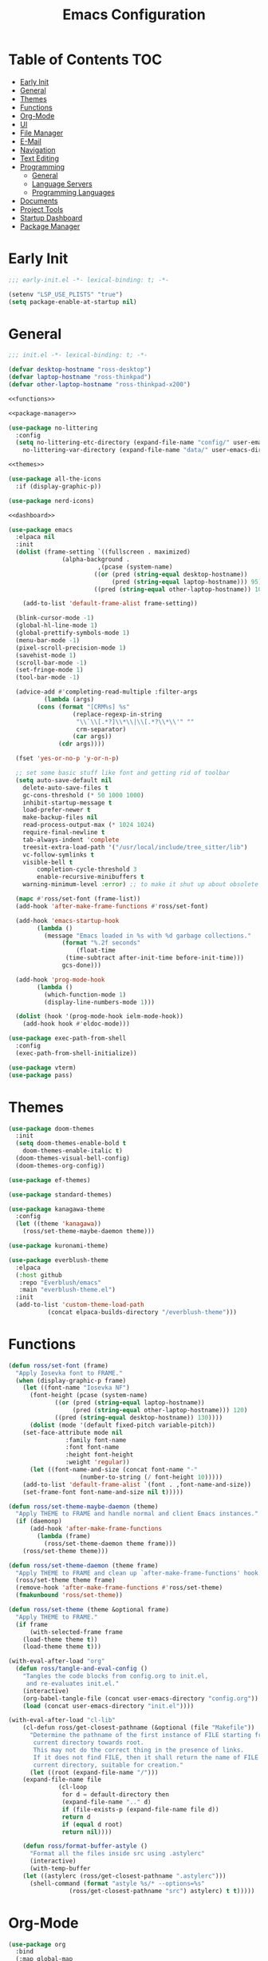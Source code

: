 #+title: Emacs Configuration
#+PROPERTY: header-args :tangle ./init.el

* Table of Contents :TOC:
- [[#early-init][Early Init]]
- [[#general][General]]
- [[#themes][Themes]]
- [[#functions][Functions]]
- [[#org-mode][Org-Mode]]
- [[#ui][UI]]
- [[#file-manager][File Manager]]
- [[#e-mail][E-Mail]]
- [[#navigation][Navigation]]
- [[#text-editing][Text Editing]]
- [[#programming][Programming]]
  - [[#general-1][General]]
  - [[#language-servers][Language Servers]]
  - [[#programming-languages][Programming Languages]]
- [[#documents][Documents]]
- [[#project-tools][Project Tools]]
- [[#startup-dashboard][Startup Dashboard]]
- [[#package-manager][Package Manager]]

* Early Init
#+BEGIN_SRC emacs-lisp :tangle ./early-init.el
;;; early-init.el -*- lexical-binding: t; -*-

(setenv "LSP_USE_PLISTS" "true")
(setq package-enable-at-startup nil)
#+END_SRC

* General
#+BEGIN_SRC emacs-lisp :noweb strip-export
;;; init.el -*- lexical-binding: t; -*-

(defvar desktop-hostname "ross-desktop")
(defvar laptop-hostname "ross-thinkpad")
(defvar other-laptop-hostname "ross-thinkpad-x200")

<<functions>>

<<package-manager>>

(use-package no-littering
  :config
  (setq no-littering-etc-directory (expand-file-name "config/" user-emacs-directory)
	no-littering-var-directory (expand-file-name "data/" user-emacs-directory)))

<<themes>>

(use-package all-the-icons
  :if (display-graphic-p))

(use-package nerd-icons)

<<dashboard>>

(use-package emacs
  :elpaca nil
  :init
  (dolist (frame-setting `((fullscreen . maximized)
			   (alpha-background .
					     ,(pcase (system-name)
						((or (pred (string-equal desktop-hostname))
						     (pred (string-equal laptop-hostname))) 95)
						((pred (string-equal other-laptop-hostname)) 100)))))
    
    (add-to-list 'default-frame-alist frame-setting))
  
  (blink-cursor-mode -1)
  (global-hl-line-mode 1)
  (global-prettify-symbols-mode 1)
  (menu-bar-mode -1)
  (pixel-scroll-precision-mode 1)
  (savehist-mode 1)
  (scroll-bar-mode -1)
  (set-fringe-mode 1)
  (tool-bar-mode -1)
  
  (advice-add #'completing-read-multiple :filter-args
	      (lambda (args)
		(cons (format "[CRM%s] %s"
			      (replace-regexp-in-string
			       "\\`\\[.*?]\\*\\|\\[.*?\\*\\'" ""
			       crm-separator)
			      (car args))
		      (cdr args))))

  (fset 'yes-or-no-p 'y-or-n-p)
  
  ;; set some basic stuff like font and getting rid of toolbar
  (setq auto-save-default nil
	delete-auto-save-files t
	gc-cons-threshold (* 50 1000 1000)
	inhibit-startup-message t
	load-prefer-newer t
	make-backup-files nil
	read-process-output-max (* 1024 1024)
	require-final-newline t
	tab-always-indent 'complete
	treesit-extra-load-path '("/usr/local/include/tree_sitter/lib")
	vc-follow-symlinks t
	visible-bell t
        completion-cycle-threshold 3
        enable-recursive-minibuffers t
	warning-minimum-level :error) ;; to make it shut up about obsolete functions in packages

  (mapc #'ross/set-font (frame-list))
  (add-hook 'after-make-frame-functions #'ross/set-font)

  (add-hook 'emacs-startup-hook
	    (lambda ()
	      (message "Emacs loaded in %s with %d garbage collections."
		       (format "%.2f seconds"
			       (float-time
				(time-subtract after-init-time before-init-time)))
		       gcs-done)))
  
  (add-hook 'prog-mode-hook
	    (lambda ()
	      (which-function-mode 1)
	      (display-line-numbers-mode 1)))

  (dolist (hook '(prog-mode-hook ielm-mode-hook))
    (add-hook hook #'eldoc-mode)))

(use-package exec-path-from-shell
  :config
  (exec-path-from-shell-initialize))

(use-package vterm)
(use-package pass)
#+END_SRC

* Themes
#+NAME: themes
#+BEGIN_SRC emacs-lisp :tangle no
(use-package doom-themes
  :init
  (setq doom-themes-enable-bold t
	doom-themes-enable-italic t)
  (doom-themes-visual-bell-config)
  (doom-themes-org-config))

(use-package ef-themes)

(use-package standard-themes)

(use-package kanagawa-theme
  :config
  (let ((theme 'kanagawa))
    (ross/set-theme-maybe-daemon theme)))

(use-package kuronami-theme)

(use-package everblush-theme
  :elpaca
  (:host github
   :repo "Everblush/emacs"
   :main "everblush-theme.el")
  :init
  (add-to-list 'custom-theme-load-path
	       (concat elpaca-builds-directory "/everblush-theme")))
#+END_SRC

* Functions
#+NAME: functions
#+BEGIN_SRC emacs-lisp :tangle no
(defun ross/set-font (frame)
  "Apply Iosevka font to FRAME."
  (when (display-graphic-p frame)
    (let ((font-name "Iosevka NF")
	  (font-height (pcase (system-name)
			 ((or (pred (string-equal laptop-hostname))
			      (pred (string-equal other-laptop-hostname))) 120)
			 ((pred (string-equal desktop-hostname)) 130))))
      (dolist (mode '(default fixed-pitch variable-pitch))
	(set-face-attribute mode nil
			    :family font-name
			    :font font-name
			    :height font-height
			    :weight 'regular))
      (let ((font-name-and-size (concat font-name "-"
					(number-to-string (/ font-height 10)))))
	(add-to-list 'default-frame-alist `(font . ,font-name-and-size))
	(set-frame-font font-name-and-size nil t)))))

(defun ross/set-theme-maybe-daemon (theme)
  "Apply THEME to FRAME and handle normal and client Emacs instances."
  (if (daemonp)
      (add-hook 'after-make-frame-functions
		(lambda (frame)
		  (ross/set-theme-daemon theme frame)))
    (ross/set-theme theme)))

(defun ross/set-theme-daemon (theme frame)
  "Apply THEME to FRAME and clean up `after-make-frame-functions' hook."
  (ross/set-theme theme frame)
  (remove-hook 'after-make-frame-functions #'ross/set-theme)
  (fmakunbound 'ross/set-theme))

(defun ross/set-theme (theme &optional frame)
  "Apply THEME to FRAME."
  (if frame
      (with-selected-frame frame
	(load-theme theme t))
    (load-theme theme t)))

(with-eval-after-load "org"
  (defun ross/tangle-and-eval-config ()
    "Tangles the code blocks from config.org to init.el,
     and re-evaluates init.el."
    (interactive)
    (org-babel-tangle-file (concat user-emacs-directory "config.org"))
    (load (concat user-emacs-directory "init.el"))))

(with-eval-after-load "cl-lib"
    (cl-defun ross/get-closest-pathname (&optional (file "Makefile"))
      "Determine the pathname of the first instance of FILE starting from the
       current directory towards root.
       This may not do the correct thing in the presence of links.
       If it does not find FILE, then it shall return the name of FILE in the
       current directory, suitable for creation."
      (let ((root (expand-file-name "/")))
	(expand-file-name file
			  (cl-loop
			   for d = default-directory then
			   (expand-file-name ".." d)
			   if (file-exists-p (expand-file-name file d))
			   return d
			   if (equal d root)
			   return nil))))

    (defun ross/format-buffer-astyle ()
      "Format all the files inside src using .astylerc"
      (interactive)
      (with-temp-buffer
	(let ((astylerc (ross/get-closest-pathname ".astylerc")))
	  (shell-command (format "astyle %s/* --options=%s"
				 (ross/get-closest-pathname "src") astylerc) t t)))))
#+END_SRC

* Org-Mode
#+BEGIN_SRC emacs-lisp
(use-package org
  :bind
  (:map global-map
	("C-h r" . #'ross/tangle-and-eval-config)
	:map org-src-mode-map
	("C-c C-c" . #'org-edit-src-exit))
  :init
  (setq org-src-preserve-indentation t
	org-src-window-setup 'other-window
	org-agenda-files '("~/Documents/org/agenda.org")
	org-directory "~/Documents/org/"
	org-log-done 'time
	org-plantuml-exec-path "/usr/bin/plantuml"
	org-pretty-entities-include-sub-superscripts t
	org-return-follows-link t
	org-startup-with-inline-images t
	org-support-shift-select t))

(use-package toc-org
  :hook ((org-mode . toc-org-mode)))
(use-package org-modern
  :hook ((org-mode . org-modern-mode)))
(use-package org-bullets
  :disabled
  :hook ((org-mode . org-bullets-mode)))
(use-package org-super-agenda
  :hook ((org-mode . org-super-agenda-mode)))
(use-package helm-org-rifle)
(use-package org-recent-headings
  :hook ((org-mode . org-recent-headings-mode)))
(use-package org-sticky-header
  :hook ((org-mode . org-sticky-header-mode)))
(use-package org-bookmark-heading)
(use-package org-roam)
(use-package ox-pandoc)
(use-package org-noter)
(use-package org-gcal)
(use-package org-roam-ui)
(use-package org-ac)
(use-package org-alert)
(use-package org-auto-tangle
  :config
  (org-auto-tangle-mode 1))
(use-package org-tidy
  :config
  (org-tidy-mode 1))
#+END_SRC

* UI
#+BEGIN_SRC emacs-lisp
(use-package doom-modeline
  :init
  (doom-modeline-mode 1)
  (column-number-mode 1)
  (size-indication-mode 1)
  (setq doom-modeline-height 45
	doom-modeline-indent-info t)
  (doom-modeline-def-modeline 'main
    '(bar modals matches buffer-info remote-host buffer-position selection-info)
    '(misc-info minor-modes checker input-method buffer-encoding major-mode process vcs " ")))

(use-package anzu
  :init
  (anzu-mode 1))

(use-package company
  :diminish
  :hook (prog-mode . company-mode))

(use-package company-posframe
  :hook (company-mode . company-posframe-mode))

(use-package vertico
  :config
  (vertico-mode 1)
  (setq completion-in-region-function
	(lambda (&rest args)
	  (apply (if vertico-mode
		     #'consult-completion-in-region
		   #'completion--in-region)
		 args))))

(use-package orderless
  :init
  (setq completion-styles '(orderless basic)
	completion-category-defaults nil
	completion-category-overrides '((file (styles partial-completion)))))

(use-package dabbrev
  :elpaca nil
  :bind
  (("M-/" . dabbrev-completion)
   ("C-M-/" . dabbrev-expand))
  :config
  (add-to-list 'dabbrev-ignored-buffer-regexps "\\` ")
  (dolist (mode '(doc-view-mode pdf-view-mode))
    (add-to-list 'dabbrev-ignored-buffer-modes mode)))

(use-package consult
  :bind
  (:map mode-specific-map
	("M-x" . consult-mode-command)
	("ch" . consult-history)
	("cm" . consult-man)
	("ci" . consult-info)
	:map global-map
	([remap switch-to-buffer] . consult-buffer)
	([remap switch-to-buffer-other-window] . consult-buffer-other-window)
	([remap switch-to-buffer-other-frame] . consult-buffer-other-frame)
	([remap switch-to-buffer-other-tab] . consult-buffer-other-tab)
	([remap bookmark-jump] . consult-bookmark)
	([remap project-switch-to-buffer] . consult-project-buffer)
	([remap help-with-tutorial] . consult-theme)
	([remap Info-search] . consult-info)
	([remap compile-goto-error] . consult-compile-error)
	([remap goto-line] . consult-goto-line)
	([remap imenu] . consult-imenu)
	:map goto-map
	("o" . consult-outline)
	("m" . consult-mark)
	("k" . consult-global-mark)
	("I" . consult-imenu-multi)
	:map search-map
	("d" . consult-find)
	("c" . consult-locate)
	("g" . consult-ripgrep)
	("G" . consult-git-grep)
	("l" . consult-line)
	("L" . consult-line-multi)
	("k" . consult-keep-lines)
	("u" . consult-focus-lines)
	:map isearch-mode-map
	("e" . consult-isearch-history)))

(use-package ibuffer
  :elpaca nil
  :bind
  (:map global-map
	([remap list-buffers] . ibuffer)))

(use-package marginalia
  :init
  (marginalia-mode 1)
  :bind
  (:map minibuffer-local-map
      ("M-A" . marginalia-cycle)))

(use-package popper
  :disabled
  :bind
  (("C-`" . popper-toggle)
   ("M-`" . popper-cycle)
   ("C-M-`" . popper-toggle-type))
  :init
  (setq popper-reference-buffers
      '("^\\*Messages\\*"
	"^\\*Output\\*$"
	"^\\*Async Shell Command\\*"
	"^\\*\\([Hh]elp\\*\\|Apropos\\)"
	"^\\*Warnings"
	"^\\*Backtrace"
	"^\\*CPU-Profiler-Report"
	"^\\*Memory-Profiler-Report"
	"^\\*Process List"
	"^\\*Completions"
	"^\\*Local variables\\*$"
	"^\\*\\(?:[Cc]ompil\\(?:ation\\|e-Log\\)\\|Messages\\)"
	"^\\*\\(?:Wo\\)?Man "
	"^\\*Calc"
	"^\\*info\\*$"
	"^\\*\\(?:v?term\\|e?shell\\)-popup"
	"^\\*Shell Command Output\\*"
	help-mode
	compilation-mode
	occur-mode
	completion-list-mode))
  (popper-mode 1)
  (popper-echo-mode 1))

(use-package popwin
  :config (popwin-mode 1))

(use-package winum
  :config (winum-mode 1))

(use-package command-log-mode)

(use-package counsel)

(use-package helpful
  :bind
  ([remap describe-function] . counsel-describe-function)
  ([remap describe-command] . helpful-command)
  ([remap describe-variable] . counsel-describe-variable)
  ([remap describe-key] . helpful-key)
  :custom
  (counsel-describe-function-function #'helpful-callable)
  (counsel-describe-symbol-function #'helpful-symbol)
  (counsel-describe-variable-function #'helpful-variable))

(use-package embark
  :bind
  (("C-." . embark-act)
   ("C-h B" . embark-bindings))
  :config
  (add-to-list 'display-buffer-alist
	       '("\\'\\*Embark Collect \\(Live\\|Completions\\)\\*"
		 nil
		 (window-parameters (mode-line-format . none)))))

(use-package embark-consult
  :hook
  (embark-collect-mode . consult-preview-at-point-mode))

(use-package wgrep)

(use-package which-key
  :diminish t
  :init
  (which-key-setup-minibuffer)
  (which-key-mode 1))
#+END_SRC

* File Manager
#+BEGIN_SRC emacs-lisp
(use-package nerd-icons-dired)
(use-package dirvish)
(use-package diredfl)
(use-package fd-dired)
(use-package dired-rsync)
(use-package diredfl)
#+END_SRC

* E-Mail
#+BEGIN_SRC emacs-lisp
(use-package mu4e
  :elpaca nil
  :ensure nil
  :after (org)
  :config
  (setq mu4e-maildir "~/Mail"
	mu4e-user-mail-address-list '("redwards64@hotmail.com"
				      "redwards6469@gmail.com")
	mu4e-get-mail-command "mbsync --all"
	mu4e-change-filenames-when-moving t
	mu4e-update-interval 3600))

(use-package org-msg)
(use-package mu4e-alert)
#+END_SRC

* Navigation
#+BEGIN_SRC emacs-lisp
(use-package mwim
  :bind
  (:map global-map
	("C-a" . mwim-beginning-of-code-or-line)
	("C-e" . mwim-end-of-code-or-line)
   :map org-mode-map
        ("C-a" . mwim-beginning-of-code-or-line)
	("C-e" . mwim-end-of-code-or-line)))
#+END_SRC

* Text Editing
#+BEGIN_SRC emacs-lisp
(use-package rainbow-delimiters
  :hook (prog-mode . rainbow-delimiters-mode))

(use-package paredit
  :hook
  ((emacs-lisp-mode . paredit-mode)
   (lisp-mode . paredit-mode)
   (lisp-interaction-mode . paredit-mode)
   (scheme-mode . paredit-mode)))

(use-package smartparens
  :config
  (smartparens-global-mode 1))

(use-package drag-stuff
  :hook ((prog-mode . drag-stuff-mode))
  :bind
  (("M-<up>" . drag-stuff-up)
   ("M-<down>" . drag-stuff-down)))

(use-package format-all
  :commands format-all-mode
  :hook ((prog-mode . format-all-mode)))

(use-package multiple-cursors
  :bind
  (:map global-map
	("C-c ml" . mc/edit-lines)
	("C-c mn" . mc/mark-next-like-this)
	("C-c mp" . mc/mark-previous-like-this)
	("C-c ma" . mc/mark-all-like-this)))

(use-package iedit)
#+END_SRC

* Programming
** General
#+BEGIN_SRC emacs-lisp
(use-package flycheck
  :init
  (global-flycheck-mode 1))

(use-package tree-sitter)
(use-package tree-sitter-langs)
(use-package treesit-auto)

(setq major-mode-remap-alist
      '((bash-mode . bash-ts-mode)
	(c++-mode . c++-ts-mode)
	(c-mode . c-ts-mode)
	(c-or-c++-mode . c-or-c++-ts-mode)
	(css-mode . css-ts-mode)
	(js-mode . js-ts-mode)
	(json-mode . json-ts-mode)
	(python-mode . python-ts-mode)
	(sh-mode . bash-ts-mode)
	(yaml-mode . yaml-ts-mode)))

(add-hook 'tree-sitter-after-on-hook #'tree-sitter-hl-mode)

(use-package apheleia
  :config
  (apheleia-global-mode 1))
#+END_SRC

** Language Servers
#+BEGIN_SRC emacs-lisp
(use-package lsp-mode
  :init
  (setq lsp-keymap-prefix "C-c c")
  :hook
  ((lsp-mode . lsp-enable-which-key-integration)
   (lsp-mode . yas-minor-mode)
   (prog-mode . lsp-deferred))
  :config
  ;; manually add the AUCTeX modes to the texlab client
  (with-eval-after-load "latex"
    (maphash (lambda (k v)
	       (let ((mode-list (lsp--client-major-modes v))
		     (tex-mode-list '(tex-mode latex-mode))
		     (auctex-mode-list '(TeX-mode LaTeX-mode)))
		 (when (and (equal k 'texlab2)
			    (cl-intersection mode-list tex-mode-list))
		   (progn
		     (dolist (mode auctex-mode-list)
		       ;; can't use mode-list variable because we are
		       ;; modifying a global value
		       (setf (lsp--client-major-modes v)
			     (cl-pushnew mode mode-list)))
		     (add-to-list 'lsp-language-id-configuration '(`mode . "latex"))))))
	     lsp-clients))
  
  (setq lsp-diagnostics-mode t
	lsp-enable-folding t
	lsp-enable-on-type-formatting t
	lsp-enable-relative-indentation t
	lsp-enable-semantic-highlighting t
	lsp-enable-snippet t
	lsp-enable-text-document-color t
	lsp-headerline-breadcrumb-enable t
	lsp-inlay-hint-enable nil
	lsp-inlay-hint-enable t
	lsp-modeline-code-actions-enable t
	lsp-modeline-code-actions-segments '(icon count name)
	lsp-rust-analyzer-binding-mode-hints t
	lsp-rust-analyzer-closing-brace-hints t
	lsp-rust-analyzer-display-chaining-hints t
	lsp-rust-analyzer-display-lifetime-elision-hints-enable t
	lsp-rust-analyzer-display-lifetime-elision-hints-use-parameter-names t
	lsp-rust-analyzer-display-parameter-hints t
	lsp-rust-analyzer-display-reborrow-hints t
	lsp-rust-analyzer-lens-references-adt-enable t
	lsp-rust-analyzer-lens-references-enum-variant-enable t
	lsp-rust-analyzer-lens-references-method-enable t
	lsp-rust-analyzer-lens-references-trait-enable t
	lsp-ui-doc-enable t
	lsp-ui-doc-position 'bottom
	lsp-ui-doc-show-with-cursor t
	lsp-ui-doc-show-with-mouse t
	lsp-ui-imenu-auto-refresh t
	lsp-ui-imenu-enable t
	lsp-ui-mode t
	lsp-ui-peek-enable t
	lsp-ui-sideline-enable t
	lsp-ui-sideline-show-code-actions t
	lsp-ui-sideline-show-diagnostics t
	lsp-ui-sideline-show-hover t
        lsp-semantic-tokens-mode t)
  :commands lsp)

(use-package lsp-ui
  :commands lsp-ui-mode)

(use-package helm-lsp
  :commands helm-lsp-workspace-symbol)

(use-package dap-mode)
#+END_SRC

** Programming Languages
*** C/C++
#+BEGIN_SRC emacs-lisp
(dolist (hook '(c-mode-hook c++-mode-hook makefile-mode-hook
			    makefile-gmake-mode-hook c-ts-mode-hook c++-ts-mode-hook))
  (add-hook hook (lambda ()
		   (setq-local c-basic-offset 4
			       gdb-many-windows t
			       compile-command (format "make -C %s -k"
						       (substring (ross/get-closest-pathname)
								  0 -8))
			       +format-with "clang-format"))))

(use-package modern-cpp-font-lock)
(use-package preproc-font-lock)
(use-package disaster)
(use-package irony
  :hook ((c-mode . irony-mode)
	 (c++-mode . irony-mode)
	 (c-ts-mode . irony-mode)
	 (c++-ts-mode . irony-mode)))
(use-package company-irony)
(use-package flycheck-irony)
(use-package company-irony-c-headers)
(use-package irony-eldoc)

(setq c-basic-offset 4)
#+END_SRC

*** Rust
#+BEGIN_SRC emacs-lisp
(use-package rustic
  :config
  (setq lsp-rust-analyzer-cargo-watch-command "clippy")
  (add-to-list 'tree-sitter-major-mode-language-alist '(rustic-mode . rust)))

(dolist (hook '(rust-mode-hook rust-ts-mode-hook rustic-mode-hook))
  (add-hook hook (lambda ()
		   (setq-local compile-comand "cargo build --verbose")
		   (lsp-deferred))))
#+END_SRC

*** Lisp
**** General
#+BEGIN_SRC emacs-lisp
(use-package lisp-extra-font-lock)
#+END_SRC

**** Clojure
#+BEGIN_SRC emacs-lisp
(use-package cider)
(use-package flycheck-clj-kondo)
(use-package anakondo)
(use-package clojure-mode-extra-font-locking)
#+END_SRC

**** Common Lisp
#+BEGIN_SRC emacs-lisp
(use-package sly)
(setq inferior-lisp-program "ros -L sbcl -Q run")
#+END_SRC

**** Emacs Lisp
#+BEGIN_SRC emacs-lisp
(use-package elisp-def
  :config
  (dolist (hook '(emacs-lisp-mode-hook ielm-mode-hook))
    (add-hook hook #'elisp-def-mode)))

(use-package elisp-demos
  :config
  (advice-add 'describe-function-1 :after #'elisp-demos-advice-describe-function-1)
  (advice-add 'helpful-update :after #'elisp-demos-advice-helpful-update))

(use-package macrostep)
(use-package morlock)
#+END_SRC

*** Nix
#+BEGIN_SRC emacs-lisp
(use-package nix-mode
  :hook (nix-mode . lsp-deferred))

(use-package nix-ts-mode
  :hook (nix-ts-mode . lsp-deferred))

(use-package nixos-options)
(use-package nixpkgs-fmt)
(use-package nix-update)
#+END_SRC

*** Arduino
#+BEGIN_SRC emacs-lisp
(use-package platformio-mode)
(use-package arduino-mode)
#+END_SRC

*** Shell
#+BEGIN_SRC emacs-lisp
(use-package company-shell)
#+END_SRC

*** LaTeX
#+BEGIN_SRC emacs-lisp
(use-package lsp-latex)

(use-package auctex
  :elpaca (auctex :pre-build (("./autogen.sh")
			      ("./configure" "--without-texmf-dir" "--with-lispdir=.")
			      ("make")))
  :after (lsp-mode)
  :hook (((tex-mode TeX-mode) . lsp-deferred))
  :mode ("\\.tex\\'" . LaTeX-mode)
  :config  
  (setq-default TeX-global-pdf-mode 1
		preview-scale-function 1.5)
  (setq TeX-auto-save 1
	TeX-parse-self t
	default-truncate-lines t
	TeX-save-query nil
	TeX-source-correlate-mode t
	TeX-source-correlate-method 'synctex
	TeX-source-correlate-start-server nil
	LaTeX-electric-left-right-brace t
	TeX-electric-sub-and-superscript t
	TeX-save-query nil
	bibtex-dialect 'biblatex
	bibtex-align-at-equal-sign t
	bibtex-text-indentation 20))

(use-package auctex-latexmk
  :init (setq auctex-latexmk-inherit-TeX-PDF-mode t)
  :config (auctex-latexmk-setup))

(use-package latex-preview-pane)
(use-package company-auctex)
(use-package company-reftex)
(use-package magic-latex-buffer)
#+END_SRC

*** Java
#+BEGIN_SRC emacs-lisp
(use-package lsp-java
  :config
  (setq lsp-java-configuration-runtimes '[(:name "JavaSE-17" :path "/usr/lib/jvm/java-17-openjdk" :default t)]))
#+END_SRC

*** Groovy
#+BEGIN_SRC emacs-lisp
(use-package groovy-mode)
(use-package gradle-mode)
(use-package flycheck-gradle)
#+END_SRC

* Documents
#+BEGIN_SRC emacs-lisp
(use-package pdf-tools
  :mode ("\\.pdf\\'" . pdf-view-mode))
#+END_SRC

* Project Tools
#+BEGIN_SRC emacs-lisp
(use-package projectile
  :bind
  (:map project-prefix-map
	([remap project-find-dir] . projectile-find-dir)
	([remap project-dired] . projectile-dired)
	([remap project-compile] . projectile-compile-project)
	([remap project-find-file] . projectile-find-file)
	([remap project-kill-buffers] . projectile-kill-buffers)
	([remap project-switch-project] . projectile-switch-project)
	([remap project-shell] . projectile-run-shell)
	([remap project-eshell] . projectile-run-eshell)
	([remap project-shell-command] . projectile-run-shell-command-in-root)
	([remap project-async-shell-command] . projectile-run-async-shell-command-in-root)))

(use-package magit
  :bind (("C-c v g" . magit)))

(use-package ibuffer-projectile)
(use-package ibuffer-git)
(use-package git-gutter-fringe
  :init
  (global-git-gutter-mode +1))
(use-package diff-hl
  :init
  (global-diff-hl-mode +1))
#+END_SRC

* Startup Dashboard
This is a massive configuration block that won't be updated very
often, so have org-babel tangle it into the first src block so I don't
have to scroll past it every time I read or edit my config.
#+NAME: dashboard
#+BEGIN_SRC emacs-lisp :tangle no
(use-package dashboard
  :after (all-the-icons)
  :init
  (setq dashboard-set-heading-icons t
	dashboard-set-file-icons t
	dashboard-set-init-info t
	dashboard-image-banner-max-height 250
	dashboard-image-banner-max-width 250
	dashboard-banner-logo-title "[ Ω Ο Ρ Μ  Ε Δ Ι Τ Ι Ο Ν ]"
	dashboard-startup-banner (concat user-emacs-directory "logos/nerv.png")
	dashboard-center-content t
	dashboard-set-navigator t
	dashboard-projects-switch-function 'projectile-switch-project
	dashboard-projects-backend 'projectile
	dashboard-items '((projects . 3)
			  (agenda . 3))
	dashboard-footer-icon (all-the-icons-fileicon "gentoo"
						      :height 1.1
						      :v-adjust -0.05
						      :face 'font-lock-keyword-face)
	dashboard-navigator-buttons `(;; line 1
				      ((,(all-the-icons-octicon "octoface" :height 1.1 :v-adjust 0.0)
					"[ GitHub ]"
					"Browse GitHub profile"
					(lambda (&rest _) (browse-url "https://github.com/rossedwards64/dotfiles")) nil "" ""))))
  :config
  (add-hook 'elpaca-after-init-hook #'dashboard-insert-startupify-lists)
  (add-hook 'elpaca-after-init-hook #'dashboard-initialize)
  (dashboard-setup-startup-hook)
  (dashboard-modify-heading-icons '((recents . "file-text")
				    (bookmarks . "book")))
  (setq initial-buffer-choice (lambda () (get-buffer-create "*dashboard*"))))
#+END_SRC

* Package Manager
Same as the [[*Startup Dashboard][startup dashboard config]]. This is the bootstrapping code
for Elpaca, obtained from [[https://github.com/progfolio/elpaca#installer][the Elpaca Github repository]].
#+NAME: package-manager
#+BEGIN_SRC emacs-lisp :tangle no
(defvar elpaca-installer-version 0.6)
(defvar elpaca-directory (expand-file-name "elpaca/" user-emacs-directory))
(defvar elpaca-builds-directory (expand-file-name "builds/" elpaca-directory))
(defvar elpaca-repos-directory (expand-file-name "repos/" elpaca-directory))
(defvar elpaca-order '(elpaca :repo "https://github.com/progfolio/elpaca.git"
			      :ref nil
			      :files (:defaults "elpaca-test.el" (:exclude "extensions"))
			      :build (:not elpaca--activate-package)))
(let* ((repo  (expand-file-name "elpaca/" elpaca-repos-directory))
       (build (expand-file-name "elpaca/" elpaca-builds-directory))
       (order (cdr elpaca-order))
       (default-directory repo))
  (add-to-list 'load-path (if (file-exists-p build) build repo))
  (unless (file-exists-p repo)
    (make-directory repo t)
    (when (< emacs-major-version 28) (require 'subr-x))
    (condition-case-unless-debug err
	(if-let ((buffer (pop-to-buffer-same-window "*elpaca-bootstrap*"))
		 ((zerop (call-process "git" nil buffer t "clone"
				       (plist-get order :repo) repo)))
		 ((zerop (call-process "git" nil buffer t "checkout"
				       (or (plist-get order :ref) "--"))))
		 (emacs (concat invocation-directory invocation-name))
		 ((zerop (call-process emacs nil buffer nil "-Q" "-L" "." "--batch"
				       "--eval" "(byte-recompile-directory \".\" 0 'force)")))
		 ((require 'elpaca))
		 ((elpaca-generate-autoloads "elpaca" repo)))
	    (progn (message "%s" (buffer-string)) (kill-buffer buffer))
	  (error "%s" (with-current-buffer buffer (buffer-string))))
      ((error) (warn "%s" err) (delete-directory repo 'recursive))))
  (unless (require 'elpaca-autoloads nil t)
    (require 'elpaca)
    (elpaca-generate-autoloads "elpaca" repo)
    (load "./elpaca-autoloads")))
(add-hook 'after-init-hook #'elpaca-process-queues)
(elpaca `(,@elpaca-order))

(elpaca elpaca-use-package
  (elpaca-use-package-mode)
  (setq elpaca-use-package-by-default t ;; use-package will use elpaca by default
	use-package-always-ensure t))

(setq custom-file (expand-file-name "custom.el" user-emacs-directory))
(add-hook 'elpaca-after-init-hook (lambda () (load custom-file 'noerror)))

(elpaca-wait)
#+END_SRC
